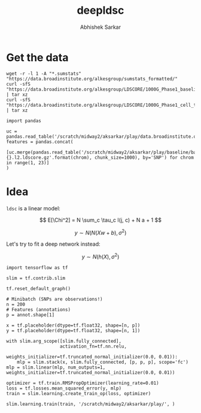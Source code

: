 #+TITLE: deepldsc
#+AUTHOR: Abhishek Sarkar
#+EMAIL: aksarkar@uchicago.edu
#+OPTIONS: ':nil *:t -:t ::t <:t H:3 \n:nil ^:t arch:headline author:t
#+OPTIONS: broken-links:nil c:nil creator:nil d:(not "LOGBOOK") date:t e:t
#+OPTIONS: email:nil f:t inline:t num:t p:nil pri:nil prop:nil stat:t tags:t
#+OPTIONS: tasks:t tex:t timestamp:t title:t toc:t todo:t |:t
#+LANGUAGE: en
#+SELECT_TAGS: export
#+EXCLUDE_TAGS: noexport
#+CREATOR: Emacs 25.1.1 (Org mode 9.1.1)
* Setup :noexport:

  #+BEGIN_SRC emacs-lisp
    (setq python-shell-prompt-detect-failure-warning nil)
  #+END_SRC

  #+RESULTS:

  #+BEGIN_SRC shell :var RESOURCES="--mem=36G --partition=broadwl"
    sbatch $RESOURCES --job-name=ipython3 --output=ipython3.out
    #!/bin/bash
    source activate nwas
    rm -f $HOME/.local/share/jupyter/runtime/kernel-aksarkar.json
    ipython3 kernel --ip=$(hostname -i) -f kernel-aksarkar.json
  #+END_SRC

  #+RESULTS:
  : Submitted batch job 37258338

* Get the data

  #+BEGIN_SRC shell :dir $SCRATCH/play
  wget -r -l 1 -A "*.sumstats" "https://data.broadinstitute.org/alkesgroup/sumstats_formatted/"
  curl -sfS "https://data.broadinstitute.org/alkesgroup/LDSCORE/1000G_Phase1_baseline_ldscores.tgz" | tar xz
  curl -sfS "https://data.broadinstitute.org/alkesgroup/LDSCORE/1000G_Phase1_cell_type_ldscores.tgz" | tar xz
  #+END_SRC

  #+BEGIN_SRC ipython :session kernel-aksarkar.json :results none
  import pandas

  uc = pandas.read_table('/scratch/midway2/aksarkar/play/data.broadinstitute.org/alkesgroup/sumstats_formatted/PASS_Ulcerative_Colitis.sumstats')
  features = pandas.concat(
      [uc.merge(pandas.read_table('/scratch/midway2/aksarkar/play/baseline/baseline.{}.l2.ldscore.gz'.format(chrom), chunk_size=1000), by='SNP') for chrom in range(1, 23)]
  )
  #+END_SRC

* Idea

  ~ldsc~ is a linear model:

  \[ E[\Chi^2] = N \sum_c \tau_c l(j, c) + N a + 1 \]

  \[ y \sim N(N (X w + b), \sigma^2) \]

  Let's try to fit a deep network instead:

  \[ y \sim N(h(X), \sigma^2) \]

  #+BEGIN_SRC ipython :session kernel-aksarkar.json :results none
  import tensorflow as tf

  slim = tf.contrib.slim

  tf.reset_default_graph()

  # Minibatch (SNPs are observations!)
  n = 200
  # Features (annotations)
  p = annot.shape[1]

  x = tf.placeholder(dtype=tf.float32, shape=[n, p])
  y = tf.placeholder(dtype=tf.float32, shape=[n, 1])

  with slim.arg_scope([slim.fully_connected],
                      activation_fn=tf.nn.relu,
                      weights_initializer=tf.truncated_normal_initializer(0.0, 0.01)):
      mlp = slim.stack(x, slim.fully_connected, [p, p, p], scope='fc')
  mlp = slim.linear(mlp, num_outputs=1, weights_initializer=tf.truncated_normal_initializer(0.0, 0.01))

  optimizer = tf.train.RMSPropOptimizer(learning_rate=0.01)
  loss = tf.losses.mean_squared_error(y, mlp)
  train = slim.learning.create_train_op(loss, optimizer)
  #+END_SRC

  #+RESULTS:
  :RESULTS:
  :END:

  #+BEGIN_SRC ipython :session kernel-aksarkar.json :results raw drawer
  slim.learning.train(train, '/scratch/midway2/aksarkar/play/', )
  #+END_SRC

